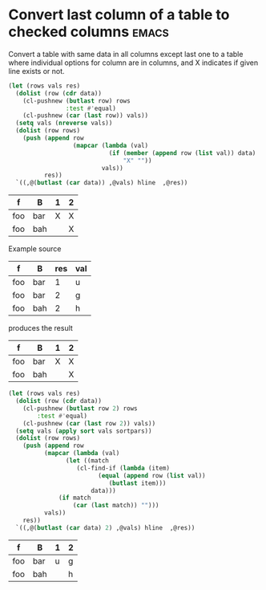 * Convert last column of a table to checked columns                   :emacs:
  :PROPERTIES:
  :Effort:   1:00
  :END:

Convert a table with same data in all columns except last one to a
table where individual options for column are in columns, and X
indicates if given line exists or not.

#+NAME: rows-to-column-check
#+BEGIN_SRC emacs-lisp :var data=rows-to-cols-test :colnames no
  (let (rows vals res)
    (dolist (row (cdr data))
      (cl-pushnew (butlast row) rows
                  :test #'equal)
      (cl-pushnew (car (last row)) vals))
    (setq vals (nreverse vals))
    (dolist (row rows)
      (push (append row
                    (mapcar (lambda (val)
                              (if (member (append row (list val)) data)
                                  "X" ""))
                            vals))
            res))
    `((,@(butlast (car data)) ,@vals) hline  ,@res))
#+END_SRC

#+RESULTS: rows-to-column-check
| f   | B   | 1 | 2 |
|-----+-----+---+---|
| foo | bar | X | X |
| foo | bah |   | X |

Example source
#+TBLNAME:rows-to-cols-test
| f   | B   | res | val |
|-----+-----+-----+-----|
| foo | bar |   1 | u   |
| foo | bar |   2 | g   |
| foo | bah |   2 | h   |

produces the result

#+RESULTS: rows-to-cols
| f   | B   | 1 | 2 |
|-----+-----+---+---|
| foo | bar | X | X |
| foo | bah |   | X |

#+NAME: rows-to-column-value
#+BEGIN_SRC emacs-lisp :var data=rows-to-cols-test :colnames no :var sort='nreverse :var sortpars='()
  (let (rows vals res)
    (dolist (row (cdr data))
      (cl-pushnew (butlast row 2) rows
		  :test #'equal)
      (cl-pushnew (car (last row 2)) vals))
    (setq vals (apply sort vals sortpars))
    (dolist (row rows)
      (push (append row
		    (mapcar (lambda (val)
			      (let ((match
				     (cl-find-if (lambda (item)
						   (equal (append row (list val))
							  (butlast item)))
						 data)))
				(if match
				    (car (last match)) "")))
		    vals))
      res))
    `((,@(butlast (car data) 2) ,@vals) hline  ,@res))
#+END_SRC

#+RESULTS: rows-to-column-value
| f   | B   | 1 | 2 |
|-----+-----+---+---|
| foo | bar | u | g |
| foo | bah |   | h |
